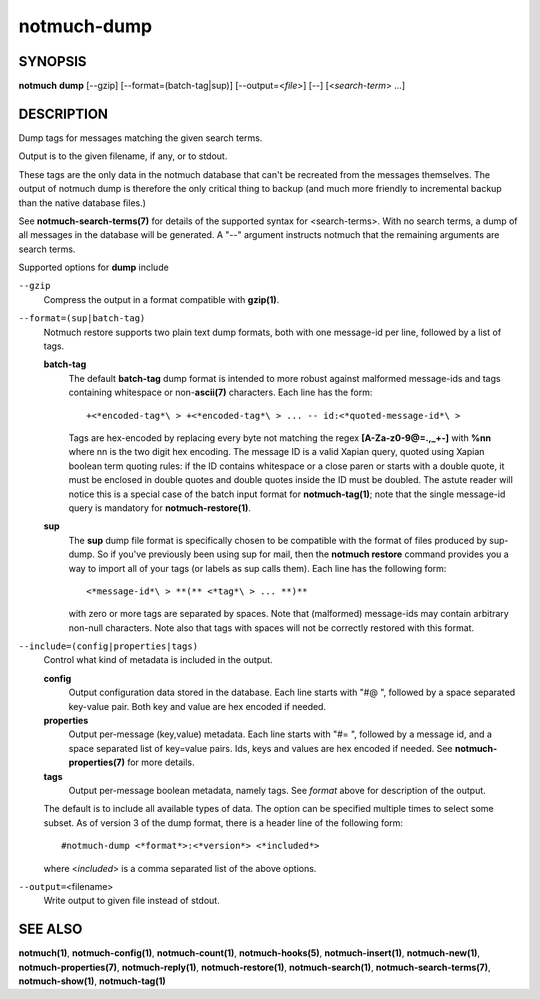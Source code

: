 ============
notmuch-dump
============

SYNOPSIS
========

**notmuch** **dump** [--gzip] [--format=(batch-tag|sup)] [--output=<*file*>] [--] [<*search-term*> ...]

DESCRIPTION
===========

Dump tags for messages matching the given search terms.

Output is to the given filename, if any, or to stdout.

These tags are the only data in the notmuch database that can't be
recreated from the messages themselves. The output of notmuch dump is
therefore the only critical thing to backup (and much more friendly to
incremental backup than the native database files.)

See **notmuch-search-terms(7)** for details of the supported syntax
for <search-terms>. With no search terms, a dump of all messages in
the database will be generated. A "--" argument instructs notmuch that
the remaining arguments are search terms.

Supported options for **dump** include

``--gzip``
    Compress the output in a format compatible with **gzip(1)**.

``--format=(sup|batch-tag)``
    Notmuch restore supports two plain text dump formats, both with
    one message-id per line, followed by a list of tags.

    **batch-tag**
        The default **batch-tag** dump format is intended to more
        robust against malformed message-ids and tags containing
        whitespace or non-\ **ascii(7)** characters. Each line has the
        form::

	  +<*encoded-tag*\ > +<*encoded-tag*\ > ... -- id:<*quoted-message-id*\ >

        Tags are hex-encoded by replacing every byte not matching the
        regex **[A-Za-z0-9@=.,\_+-]** with **%nn** where nn is the two
        digit hex encoding. The message ID is a valid Xapian query,
        quoted using Xapian boolean term quoting rules: if the ID
        contains whitespace or a close paren or starts with a double
        quote, it must be enclosed in double quotes and double quotes
        inside the ID must be doubled. The astute reader will notice
        this is a special case of the batch input format for
        **notmuch-tag(1)**; note that the single message-id query is
        mandatory for **notmuch-restore(1)**.

    **sup**
        The **sup** dump file format is specifically chosen to be
        compatible with the format of files produced by sup-dump. So
        if you've previously been using sup for mail, then the
        **notmuch restore** command provides you a way to import all
        of your tags (or labels as sup calls them). Each line has the
        following form::

          <*message-id*\ > **(** <*tag*\ > ... **)**

        with zero or more tags are separated by spaces. Note that
        (malformed) message-ids may contain arbitrary non-null
        characters. Note also that tags with spaces will not be
        correctly restored with this format.

``--include=(config|properties|tags)``
    Control what kind of metadata is included in the output.

    **config**
        Output configuration data stored in the database. Each line
        starts with "#@ ", followed by a space separated key-value
        pair.  Both key and value are hex encoded if needed.

    **properties**
        Output per-message (key,value) metadata.  Each line starts
        with "#= ", followed by a message id, and a space separated
        list of key=value pairs.  Ids, keys and values are hex encoded
        if needed.  See **notmuch-properties(7)** for more details.

    **tags**
        Output per-message boolean metadata, namely tags. See *format* above
        for description of the output.

    The default is to include all available types of data.  The option
    can be specified multiple times to select some subset. As of
    version 3 of the dump format, there is a header line of the
    following form::

      #notmuch-dump <*format*>:<*version*> <*included*>

    where <*included*> is a comma separated list of the above options.

``--output=``\ <filename>
    Write output to given file instead of stdout.

SEE ALSO
========

**notmuch(1)**,
**notmuch-config(1)**,
**notmuch-count(1)**,
**notmuch-hooks(5)**,
**notmuch-insert(1)**,
**notmuch-new(1)**,
**notmuch-properties(7)**,
**notmuch-reply(1)**,
**notmuch-restore(1)**,
**notmuch-search(1)**,
**notmuch-search-terms(7)**,
**notmuch-show(1)**,
**notmuch-tag(1)**
